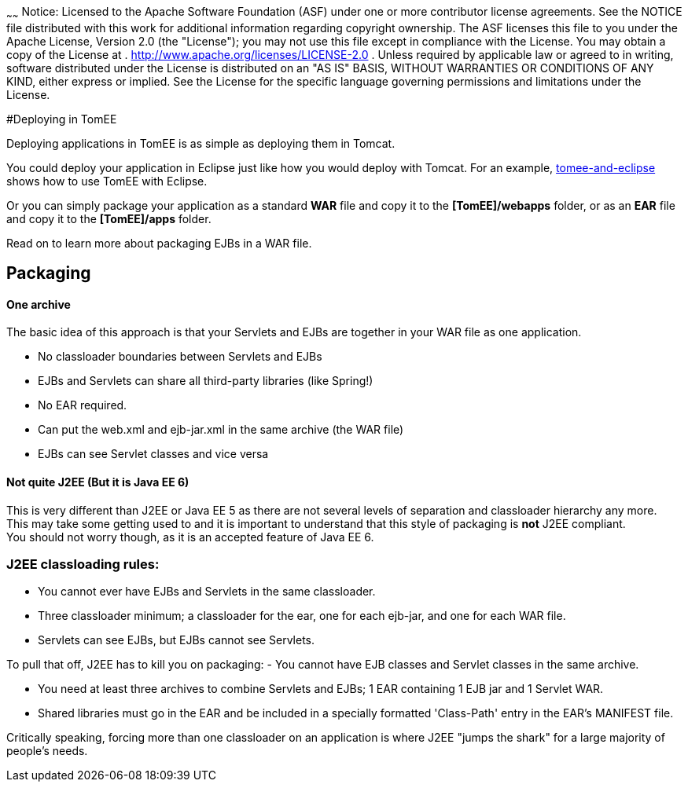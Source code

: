 :index-group: General Information
:type: page
:status: published

~~~~~~
Notice: Licensed to the Apache Software Foundation (ASF) under
one or more contributor license agreements. See the NOTICE file
distributed with this work for additional information regarding
copyright ownership. The ASF licenses this file to you under the Apache
License, Version 2.0 (the "License"); you may not use this file except
in compliance with the License. You may obtain a copy of the License at
. http://www.apache.org/licenses/LICENSE-2.0 . Unless required by
applicable law or agreed to in writing, software distributed under the
License is distributed on an "AS IS" BASIS, WITHOUT WARRANTIES OR
CONDITIONS OF ANY KIND, either express or implied. See the License for
the specific language governing permissions and limitations under the
License.

#Deploying in TomEE

Deploying applications in TomEE is as simple as deploying them in
Tomcat.

You could deploy your application in Eclipse just like how you would
deploy with Tomcat. For an example,
link:tomee-and-eclipse.html[tomee-and-eclipse] shows how to use TomEE
with Eclipse.

Or you can simply package your application as a standard *WAR* file and
copy it to the *[TomEE]/webapps* folder, or as an *EAR* file and copy it
to the *[TomEE]/apps* folder.

Read on to learn more about packaging EJBs in a WAR file.

== Packaging

==== One archive

The basic idea of this approach is that your Servlets and EJBs are
together in your WAR file as one application.

* No classloader boundaries between Servlets and EJBs
* EJBs and Servlets can share all third-party libraries (like Spring!)
* No EAR required.
* Can put the web.xml and ejb-jar.xml in the same archive (the WAR file)
* EJBs can see Servlet classes and vice versa

==== Not quite J2EE (But it is Java EE 6)

This is very different than J2EE or Java EE 5 as there are not several
levels of separation and classloader hierarchy any more. +
This may take some getting used to and it is important to understand
that this style of packaging is *not* J2EE compliant. +
You should not worry though, as it is an accepted feature of Java EE 6.

=== J2EE classloading rules:

* You cannot ever have EJBs and Servlets in the same classloader.
* Three classloader minimum; a classloader for the ear, one for each
ejb-jar, and one for each WAR file.
* Servlets can see EJBs, but EJBs cannot see Servlets.

To pull that off, J2EE has to kill you on packaging: - You cannot have
EJB classes and Servlet classes in the same archive.

* You need at least three archives to combine Servlets and EJBs; 1 EAR
containing 1 EJB jar and 1 Servlet WAR.
* Shared libraries must go in the EAR and be included in a specially
formatted 'Class-Path' entry in the EAR's MANIFEST file.

Critically speaking, forcing more than one classloader on an application
is where J2EE "jumps the shark" for a large majority of people's needs.
